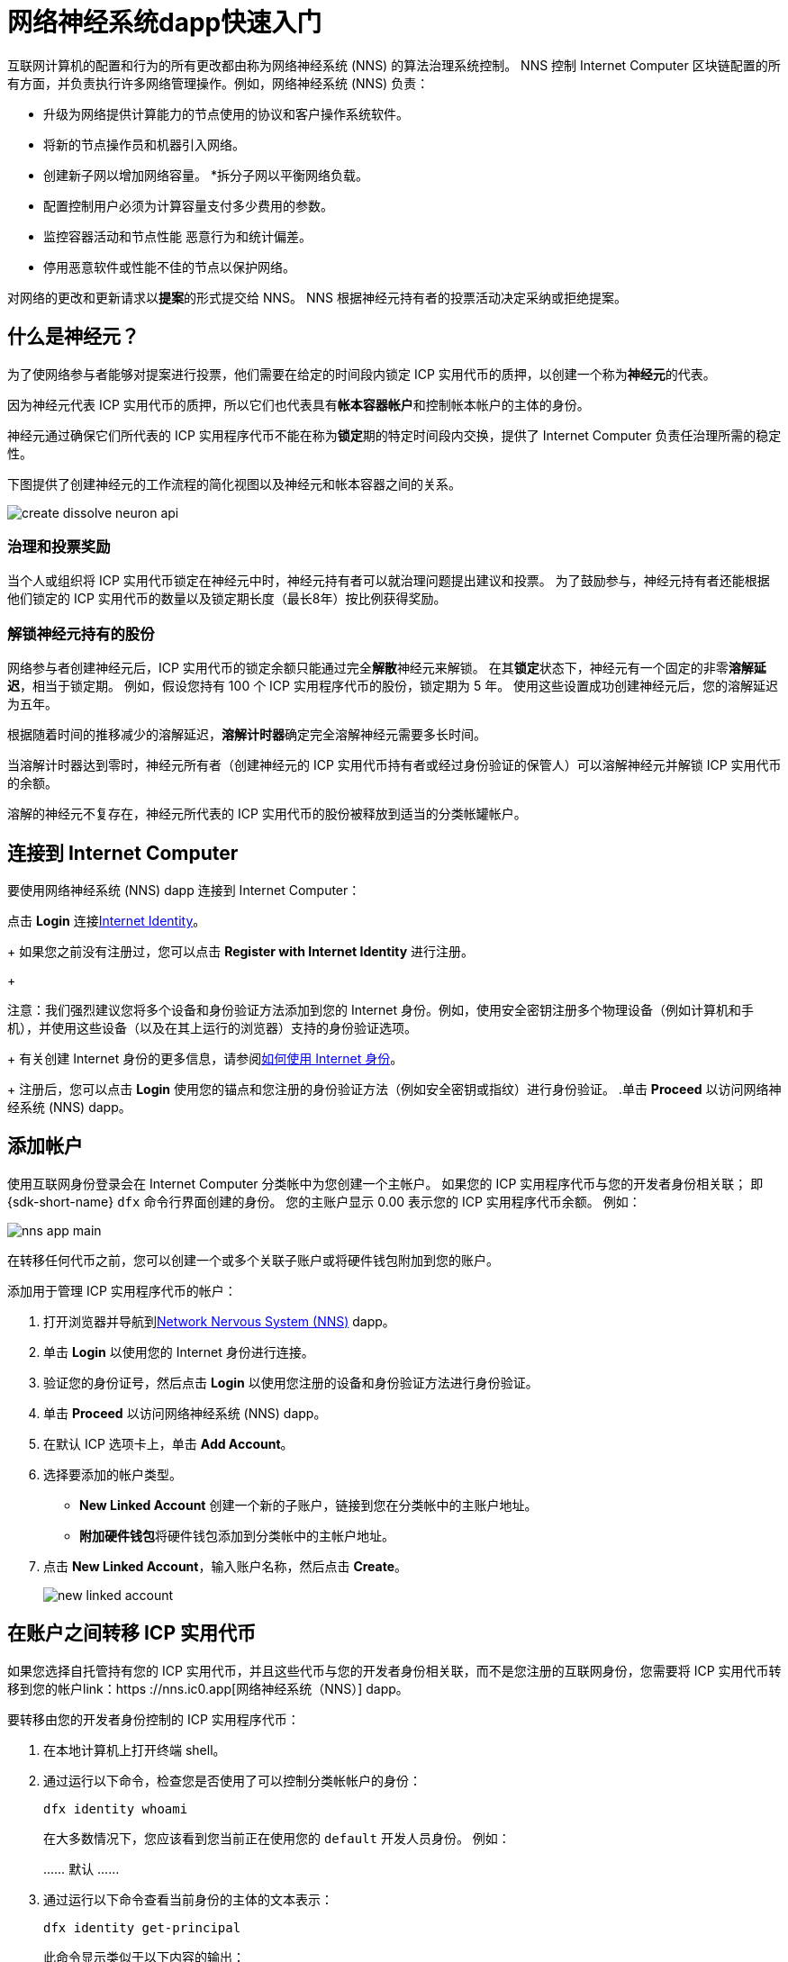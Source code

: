 = 网络神经系统dapp快速入门
:描述: 如何创建和管理质押的 ICP 实用代币。
:k关键词: 互联网计算机,神经元,区块链,治理,加密货币,ICP代币,智能合约,燃料费,钱包,软件,智能合约,容器,开发者入职
:实验性:
// Define unicode for Apple Command key.
:commandkey: &#8984;
:proglang: Motoko
:IC: Internet Computer
:company-id: DFINITY
ifdef::env-github,env-browser[:outfilesuffix:.adoc]

互联网计算机的配置和行为的所有更改都由称为网络神经系统 (NNS) 的算法治理系统控制。
NNS 控制 {IC} 区块链配置的所有方面，并负责执行许多网络管理操作。例如，网络神经系统 (NNS) 负责：

* 升级为网络提供计算能力的节点使用的协议和客户操作系统软件。
* 将新的节点操作员和机器引入网络。
* 创建新子网以增加网络容量。
*拆分子网以平衡网络负载。
* 配置控制用户必须为计算容量支付多少费用的参数。
* 监控容器活动和节点性能
恶意行为和统计偏差。
* 停用恶意软件或性能不佳的节点以保护网络。

对网络的更改和更新请求以**提案**的形式提交给 NNS。
NNS 根据神经元持有者的投票活动决定采纳或拒绝提案。

== 什么是神经元？

为了使网络参与者能够对提案进行投票，他们需要在给定的时间段内锁定 ICP 实用代币的质押，以创建一个称为**神经元**的代表。

因为神经元代表 ICP 实用代币的质押，所以它们也代表具有**帐本容器帐户**和控制帐本帐户的主体的身份。

神经元通过确保它们所代表的 ICP 实用程序代币不能在称为**锁定**期的特定时间段内交换，提供了 {IC} 负责任治理所需的稳定性。

下图提供了创建神经元的工作流程的简化视图以及神经元和帐本容器之间的关系。

image:create-dissolve-neuron-api.svg[]

=== 治理和投票奖励

当个人或组织将 ICP 实用代币锁定在神经元中时，神经元持有者可以就治理问题提出建议和投票。
为了鼓励参与，神经元持有者还能根据他们锁定的 ICP 实用代币的数量以及锁定期长度（最长8年）按比例获得奖励。

=== 解锁神经元持有的股份

网络参与者创建神经元后，ICP 实用代币的锁定余额只能通过完全**解散**神经元来解锁。
在其**锁定**状态下，神经元有一个固定的非零**溶解延迟**，相当于锁定期。
例如，假设您持有 100 个 ICP 实用程序代币的股份，锁定期为 5 年。
使用这些设置成功创建神经元后，您的溶解延迟为五年。

根据随着时间的推移减少的溶解延迟，**溶解计时器**确定完全溶解神经元需要多长时间。

当溶解计时器达到零时，神经元所有者（创建神经元的 ICP 实用代币持有者或经过身份验证的保管人）可以溶解神经元并解锁 ICP 实用代币的余额。

溶解的神经元不复存在，神经元所代表的 ICP 实用代币的股份被释放到适当的分类帐罐帐户。

== 连接到 {IC}

要使用网络神经系统 (NNS) dapp 连接到 {IC}：

.打开浏览器并导航到link:https://nns.ic0.app[Network Nervous System (NNS)] dapp。
.点击 *Login* 连接link:https://identity.ic0.app[Internet Identity]。
+
如果您之前没有注册过，您可以点击 **Register with Internet Identity** 进行注册。
+

注意：我们强烈建议您将多个设备和身份验证方法添加到您的 Internet 身份。例如，使用安全密钥注册多个物理设备（例如计算机和手机），并使用这些设备（以及在其上运行的浏览器）支持的身份验证选项。
+
有关创建 Internet 身份的更多信息，请参阅link:../ic-identity-guide/auth-how-to{outfilesuffix}[如何使用 Internet 身份]。
+
注册后，您可以点击 **Login** 使用您的锚点和您注册的身份验证方法（例如安全密钥或指纹）进行身份验证。
.单击 **Proceed** 以访问网络神经系统 (NNS) dapp。

== 添加帐户

使用互联网身份登录会在 {IC} 分类帐中为您创建一个主帐户。
如果您的 ICP 实用程序代币与您的开发者身份相关联； 即 {sdk-short-name} `+dfx+` 命令行界面创建的身份。 您的主账户显示 0.00 表示您的 ICP 实用程序代币余额。
例如：

image:nns-app-main.png[]

在转移任何代币之前，您可以创建一个或多个关联子账户或将硬件钱包附加到您的账户。

添加用于管理 ICP 实用程序代币的帐户：

. 打开浏览器并导航到link:https://nns.ic0.app[Network Nervous System (NNS)] dapp。
. 单击 **Login** 以使用您的 Internet 身份进行连接。
. 验证您的身份证号，然后点击 **Login** 以使用您注册的设备和身份验证方法进行身份验证。
. 单击 **Proceed** 以访问网络神经系统 (NNS) dapp。
. 在默认 ICP 选项卡上，单击 **Add Account**。
. 选择要添加的帐户类型。
+
--
* **New Linked Account** 创建一个新的子账户，链接到您在分类帐中的主账户地址。
* **附加硬件钱包**将硬件钱包添加到分类帐中的主帐户地址。
--
. 点击 **New Linked Account**，输入账户名称，然后点击 **Create**。
+

image:new-linked-account.png[]

== 在账户之间转移 ICP 实用代币

如果您选择自托管持有您的 ICP 实用代币，并且这些代币与您的开发者身份相关联，而不是您注册的互联网身份，您需要将 ICP 实用代币转移到您的帐户link：https ://nns.ic0.app[网络神经系统（NNS）] dapp。

要转移由您的开发者身份控制的 ICP 实用程序代币：

. 在本地计算机上打开终端 shell。
. 通过运行以下命令，检查您是否使用了可以控制分类帐帐户的身份：
+
[source,bash]
----
dfx identity whoami
----
在大多数情况下，您应该看到您当前正在使用您的 `+default+` 开发人员身份。
例如：
+
……
默认
……
. 通过运行以下命令查看当前身份的主体的文本表示：
+
[source,bash]
----
dfx identity get-principal
----
+
此命令显示类似于以下内容的输出：
+
....
tsqwz-udeik-5migd-ehrev-pvoqv-szx2g-akh5s-fkyqc-zy6q7-snav6-uqe
....
+
. 通过运行以下命令检查与您的身份关联的分类帐帐户中的当前余额：
+
[source,bash]
----
dfx ledger --network ic balance
----
. 通过运行类似于以下的命令将 ICP 实用程序代币转移到您的主账户或您创建的链接子账户：
+
[source,bash]
----
dfx ledger --network ic transfer <destination-account-id> --icp <ICP-amount> --memo <numeric-memo>
----
+
例如，假设您有以下帐户：
+

image:accounts.png[]
+
如果您想将一个 ICP 实用程序代币转移到`+Main+`帐户，可以运行以下命令：
+
....
dfx ledger --network ic transfer dd81336dbfef5c5870e84b48405c7b229c07ad999fdcacb85b9b9850bd60766f --memo 12345 --icp 1
....
+
如果您还想将一个 ICP 实用程序代币转移到 `+pubs+` 帐户，可以运行以下命令：
+
....
dfx ledger --network ic transfer 183a04888eb20e73766f082bae01587830bd3cd912544f63fda515e9d77a96dc --icp 1 --memo 12346
....
+
此示例说明如何将 ICP 实用程序代币转换为使用带有 `+--icp+` 命令行选项的整数。
+
--

* 您还可以使用 `+--e8s+` 选项单独或与 `+--icp+` 选项一起指定 ICP 实用程序代币的小数单位 - 称为 **e8s**。

* 或者，您可以使用 `+--amount+` 指定要转移的 ICP 实用代币的数量，小数点后最多 8 位，例如，`+5.00000025+`。
--

+
目标地址可以是在 {IC} 网络上运行的账本容器中的地址，您添加的帐户link：https://nns.ic0.app[Network Nervous System dapp]，或钱包地址 你有一个交换。
+
如果您将 ICP 实用程序代币转移到帐户link：https://nns.ic0.app[Network Nervous System dapp]，您可能需要刷新浏览器才能看到交易反映。
+
有关使用 `+dfx ledger+` 命令行选项的更多信息，请参阅link:../developers-guide/cli-reference/dfx-ledger{outfilesuffix}[dfx ledger]。

[[stake-icp]]
== 将 ICP 实用代币存入神经元

将 ICP 实用代币转移到 Network Nervous System dapp 后，您可以使用 Network Nervous System dapp 创建和管理神经元，对提案进行投票，并在 {IC} 上创建容器。

神经元需要参与治理并获得奖励。
要创建神经元，您必须锁定一定数量的 ICP 实用程序代币一段时间。创建一个神经元所需的最低股份是一个 ICP 实用代币。
您可以配置质押的锁定时间，从六个月到最长八年。

质押 ICP 实用代币：

.打开浏览器并导航到link:https://nns.ic0.app[Network Nervous System (NNS)] dapp。
.单击 **Login** 以使用您的 Internet 身份进行连接。
.验证您的身份证号，然后点击 **Login** 以使用您注册的设备和身份验证方法进行身份验证。
.单击 **Proceed** 以访问网络神经系统 (NNS) dapp。
.单击 **Neurons**，然后单击 **Stake Neuron**。
.输入要质押的 ICP 实用代币的数量，然后单击**创建**。
.设置神经元的溶解延迟以控制锁定的时间长度，然后单击**更新延迟**。
+
例如：
+

image:dissolve-delay.png[]
. Click **Yes, I'm sure** to confirm the lock up period, then close the window to review the newly-created neuron properties.
+

image:neuron-properties.png[]

=== 在创建神经元后你可以做什么

锁定赌注并创建神经元后，您可以：

*通过单击**开始解锁**启动溶解延迟计时器。
* 通过单击 **Increase Dissolve Delay** 增加溶解延迟时间。
* 通过点击**Lockup**开始解锁倒计时后停止溶解延迟。
* 增加您质押的 ICP 实用代币数量。

=== 开始和停止溶解延迟

创建新神经元不会自动启动溶解延迟计时器。
您必须通过单击**开始解锁**明确启动计时器倒计时。

例如，如果您将溶解延迟设置为一年并希望立即开始倒计时，则应在创建神经元的过程中单击 **Start Unlock**。
如果您改变主意并想停止当前正在进行的倒计时，您可以点击 **Lockup**，
单击**Lockup** 停止溶解延迟后，您可以单击**Start Unlock** 恢复倒计时，而无需更改现有的溶解延迟时间。
如果您想继续正在进行的倒计时但延长锁定期，您可以单击 **Increase Dissolve Delay** 然后选择更长的溶解延迟。

=== 将 ICP 实用程序代币添加到现有神经元

创建神经元后，您可以增加您在该神经元中质押的 ICP 实用代币的数量，以增加您的投票权和奖励。
例如，如果您最初持有少量 ICP 实用代币，然后决定购买额外的代币，您可以选择创建新的神经元或“充值”现有的神经元。

要增加现有神经元的权益：

. 按照<<stake-icp,Stake ICP utility tokens in a neuron>>中的步骤使用link:https://nns.ic0.app[Network Nervous System (NNS)] dapp 质押原始神经元。
. 在 {IC} 关联查找交易link：https://dashboard.internetcomputer.org/transactions[transaction dashboard] 获取神经元地址。
+
您可以使用您的主要 ICP 分类帐帐户的帐户标识符来搜索您的交易。
. 返回link:https://nns.ic0.app[Network Nervous System (NNS)] dapp，然后点击**New Transaction**。
. 将交易仪表板中的神经元地址粘贴到 **Destination** 地址字段中，然后单击 **Continue**。
. 键入要添加到指定神经元的 ICP 实用程序代币的数量，然后单击 **Continue**。
. 验证交易详情，然后点击 **Confirm and Send**。
+

image:confirm-top-up.png[]
.验证完成的交易，然后点击**关闭**。
.单击 **Neurons** 选项卡以查看增加的股份。

== 配置以下规则

积极参与治理是{IC}长期健康的重要因素。
对提案进行投票也是计算您将 ICP 实用程序代币锁定在神经元中而获得的奖励的一个重要因素。

然而，直接对提交给 NNS 的每个提案进行投票会带来一些挑战。
例如，当您不在时，可能会提交提案并要求投票，或者提出您缺乏评估专业知识的更改。
为了应对这些挑战，您可以将神经元配置为通过跟随一组神经元的投票来自动投票以采纳或拒绝提案。

为了最大化您的奖励，您应该通过关注与您的利益一致的活跃神经元持有者，对尽可能多的提案进行投票。例如，您可能会在某些主题上关注互联网计算机协会 (ICA)，例如 **SubnetManagement** 和其他神经元持有者的主题上，例如**Governance**。

要配置您跟随其他神经元持有者的方式：

. 打开浏览器并导航到link:https://nns.ic0.app[Network Nervous System (NNS)] dapp。
. 单击 **Login** 以使用您的 Internet 身份进行连接。
. 验证您的身份证号，然后点击 **Login** 以使用您注册的设备和身份验证方法进行身份验证。
. 单击 **Proceed** 以访问网络神经系统 (NNS) dapp。
. 单击 **Neurons**，然后单击特定神经元标识符的链接以显示其属性。
. 单击**编辑关注者**。
. 选择一个提案主题。
+
例如，展开 Governance 主题，然后单击 **Enter Followee**。
. 选择要关注的神经元持有者，然后单击**关注**。
+
例如，单击 Internet 计算机协会的 **Follow**。
+

image:follow-ica.png[]
+
神经元持有者已添加到您当前关注的列表中。
. 对您希望神经元的投票自动跟随一个或多个其他神经元持有者的投票的每个主题重复此操作。

== 将溶解的神经元分配到一个帐户中

当神经元的溶解延迟计时器达到零时，您可以支付神经元的股份并将其锁定的 ICP 实用程序代币余额转移到您指定的分类帐帐户。
执行此步骤后，神经元标识符及其分类账历史将从治理容器中永久删除。

要分配一个神经元并返回其 ICP 实用程序代币：

. 打开浏览器并导航到link:https://nns.ic0.app[Network Nervous System (NNS)] dapp。
. 单击 **Login** 以使用您的 Internet 身份进行连接。
. 验证您的身份证号，然后点击 **Login** 以使用您注册的设备和身份验证方法进行身份验证。
. 单击 **Proceed** 以访问网络神经系统 (NNS) dapp。
. 单击 **Neurons**，然后单击已达到其溶解延迟期结束的解锁神经元。
+
例如：
+

image:unlocked-neuron.png[]
. 点击**支付**。
+
例如：
+

image:disburse.png[]
. 输入地址或选择帐户以接收 ICP 实用程序代币。
+
例如，您可以选择 `+dev-projects+` 关联帐户：
+
+

// image:select-account.png[]
. 验证交易信息，然后点击**确认并发送**。
+
例如，检查目标地址是否与 `+dev-projects+` 链接帐户的预期地址匹配：
+

image:confirm-send.png[]
. 验证完成的交易，然后点击**关闭**。
+
例如：
+

image:confirmation.png[]
+
如果您将 ICP 实用程序代币转移到 {IC} 分类帐容器中的一个帐户，您可以单击 ICP 选项卡并查看反映的新余额。
例如：
+

image:updated-icp.png[]

== 产生新的神经元

当你对提案进行投票时——无论是直接投票还是跟随其他神经元的投票——与你的神经元相关的成熟度都会增加，这反过来会增加你参与治理所获得的回报。
当锁定权益的成熟度达到一个 ICP 的最小阈值时，您可以生成一个新的神经元。
spawn 操作创建了一个新的神经元，该神经元将新的 ICP 余额锁定在账本上。

例如，如果您有一个包含 100 个 ICP 实用程序代币的神经元，并且它的成熟度为 10%，您可以生成一个包含大约 10 个新 ICP 代币的新神经元。 对于具有 100 个 ICP 代币的神经元要达到生成的最低阈值，其成熟度需要大于 1%。

从现有神经元生成新神经元后，现有神经元的成熟度降至零。

从现有神经元生成新神经元：

. 打开浏览器并导航到link:https://nns.ic0.app[Network Nervous System (NNS)] dapp。
. 单击 **Login** 以使用您的 Internet 身份进行连接。
. 验证您的身份证号，然后点击 **Login** 以使用您注册的设备和身份验证方法进行身份验证。
. 单击 **Proceed** 以访问网络神经系统 (NNS) dapp。
. 单击 **Neurons**，然后单击已达到生成新神经元所需的最低成熟度的神经元。
. 单击**生成神经元**。
+
请记住，新生成的神经元的溶解延迟为一天，您可以选择通过解锁 ICP 实用代币来收集价值，或者增加溶解延迟以收集额外奖励。
+

有关成熟和产生新神经元的更多信息，请参阅以下文章：

* link:https://medium.com/dfinity/earn-substantial-voting-rewards-by-staking-in-the-network-nervous-system-7eb5cf988182[Earn Substantial Voting Rewards by Staking in the Network Nervous System]

* link:https://medium.com/dfinity/understanding-the-internet-computers-network-nervous-system-neurons-and-icp-utility-tokens-730dab65cae8[Understanding the Internet Computer’s Network Nervous System, Neurons, and ICP Utility Tokens]

* link:https://medium.com/dfinity/getting-started-on-the-internet-computers-network-nervous-system-app-wallet-61ecf111ea11[Getting Started on the Internet Computer’s Network Nervous System App & Wallet]

== 对提案进行投票

你可以选择你看到和投票的提案类型和提案主题--直接或通过关注其他神经元利益相关者--使用网络神经系统dapp中的过滤器。
例如，如果你想审查和投票所有涉及网络参与者的提案，如数据中心身份和节点运营商，但对查看与ICP当前市场价值有关的提案不感兴趣，如国际货币基金组织（IMF）特别提款权（SDR），你可以选择**参与者管理**主题过滤器，取消选择*ExchangeRate*主题过滤器。

要对提案进行手动投票。

. 打开浏览器并导航到link:https://nns.ic0.app[网络神经系统（NNS）]dapp。
. 点击**登录**，使用您的互联网身份进行连接。
. 验证您的身份号码，然后点击**登录**，使用您注册的设备和认证方法进行认证。
. 点击**程序**，进入网络神经系统（NNS）应用程序。
. 点击**投票**。
+
您可以单击列出的任何提案以查看有关提案的信息，包括提案的简要说明、用于查看有关提案的其他信息的link、通过或拒绝提案的投票数以及投票数 由你的神经元投射。
. 使用主题、奖励状态和提案状态过滤器来控制显示的提案列表。
+
例如，打开“主题”列表以查看是否有任何要包括在提案列表中但当前未显示的提案主题，然后打开“提案状态”以验证您正在查看所有打开的提案。
. 单击任何 Open 提案以查看其详细信息以及与您的身份相关的神经元的投票权。
. 选择您要用于投票的具有投票权的神经元标识符。
. 点击 **Adopt** 或 **Reject** 进行投票。
+
有关投票和投票奖励的更多信息，请参阅以下文章：

* link:https://medium.com/dfinity/earn-substantial-voting-rewards-by-staking-in-the-network-nervous-system-7eb5cf988182[Earn Substantial Voting Rewards by Staking in the Network Nervous System]

* link:https://medium.com/dfinity/understanding-the-internet-computers-network-nervous-system-neurons-and-icp-utility-tokens-730dab65cae8[Understanding the Internet Computer’s Network Nervous System, Neurons, and ICP Utility Tokens]

* link:https://medium.com/dfinity/getting-started-on-the-internet-computers-network-nervous-system-app-wallet-61ecf111ea11[Getting Started on the Internet Computer’s Network Nervous System App & Wallet]

== 提交提案

目前，您只能使用 {sdk-short-name} 命令行界面 (`+dfx+`) 通过调用`+governance+` 容器向网络神经系统提交提案。

用于处理 `+governance+` 容器的单独命令行工具 (`+icx-nns+`) 正在开发中，此功能也将提供link：https://nns.ic0.app[Network Nervous System (NNS)] dapp 很快。

但是，如果您想立即开始提交提案，您可以下载版本来访问 `+icx-nns+` 命令行工具的初步版本link：https://github.com/dfinity/icx- nns/releases[icx-nns] 存储库。

== 部署一个带有燃料费的容器

您必须拥有 *cycles* 才能创建和管理link:../developers-guide/glossary{outfilesuffix}#g-canister[canisters]，类似于智能合约。
link:https://nns.ic0.app[Network Nervous System (NNS)] dapp 通过使您能够将 ICP 实用程序代币转换为循环并将循环附加到特定的容器标识符，为您提供了一种创建和管理容器的便捷方式。

要创建新容器：

.打开浏览器并导航到link:https://nns.ic0.app[Network Nervous System (NNS)] dapp。
.单击 **Login** 以使用您的 Internet 身份进行连接。
.验证您的身份证号，然后点击 **Login** 以使用您注册的设备和身份验证方法进行身份验证。
.单击 **Proceed** 以访问网络神经系统 (NNS) dapp。
.单击**容器**，然后单击**创建或链接容器**。
.单击 **Create New Canister** 以创建新的 Cycles 钱包容器。
+
如果你已经有一个cycles wallet canister，你可以点击**Link Canister to Account**中将一个现有的canister标识符链接到你的账户link：https://nns.ic0.app[Network Nervous System (NNS)]应用程序。
.选择您持有 ICP 实用代币的账户之一作为源账户。
+
例如，如果您同时拥有一个 **Main** 帐户和一个 **Dev-Projects** 帐户，则您可以选择 **Dev-Projects** 帐户，前提是该帐户持有您希望转换为周期的 ICP 实用程序代币.
.单击 **Amount** 并键入要转换为周期的 ICP 实用代币或 e8 的数量，然后单击 **Review Cycles Purchase**。
+
您指定的数量必须转换为大于创建新容器标识符所需的最小 2T（两万亿）周期的值。
例如：
+
image:convert-to-cycles.png[]
. 查看 ICP 实用程序代币以了解周期详细信息，然后单击 **Confirm** 继续。
+
点击确认后，您可以查看：
- 新的容器标识符
- 容器可使用的燃料费次数
- 当前对新容器具有完全管理权限的控制主体
+
要更改用作容器控制器的主体，请单击 **Change Controllers**。
+
要向容器添加燃料费，请单击 **Add Cycles**。
. 返回到 **Canisters** 选项卡以查看您创建的容器。
+
例如：
+
image:canister-list.png[]
